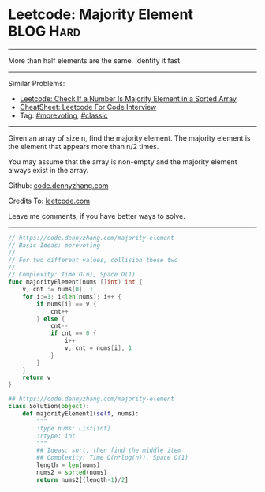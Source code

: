 * Leetcode: Majority Element                                    :BLOG:Hard:
#+STARTUP: showeverything
#+OPTIONS: toc:nil \n:t ^:nil creator:nil d:nil
:PROPERTIES:
:type:     moorevoting, findnumber, classic
:END:
---------------------------------------------------------------------
More than half elements are the same. Identify it fast
---------------------------------------------------------------------
#+BEGIN_HTML
<a href="https://github.com/dennyzhang/code.dennyzhang.com/tree/master/problems/is-a-a-majority-element"><img align="right" width="200" height="183" src="https://www.dennyzhang.com/wp-content/uploads/denny/watermark/github.png" /></a>
#+END_HTML
Similar Problems:
- [[https://code.dennyzhang.com/is-a-a-majority-element][Leetcode: Check If a Number Is Majority Element in a Sorted Array]]
- [[https://cheatsheet.dennyzhang.com/cheatsheet-leetcode-A4][CheatSheet: Leetcode For Code Interview]]
- Tag: [[https://code.dennyzhang.com/tag/morevoting][#morevoting]], [[https://code.dennyzhang.com/tag/classic][#classic]]
---------------------------------------------------------------------
Given an array of size n, find the majority element. The majority element is the element that appears more than n/2 times.

You may assume that the array is non-empty and the majority element always exist in the array.

Github: [[https://github.com/dennyzhang/code.dennyzhang.com/tree/master/problems/majority-element][code.dennyzhang.com]]

Credits To: [[https://leetcode.com/problems/majority-element/description/][leetcode.com]]

Leave me comments, if you have better ways to solve.
---------------------------------------------------------------------
#+BEGIN_SRC go
// https://code.dennyzhang.com/majority-element
// Basic Ideas: morevoting
//
// For two different values, collision these two
//
// Complexity: Time O(n), Space O(1)
func majorityElement(nums []int) int {
    v, cnt := nums[0], 1
    for i:=1; i<len(nums); i++ {
        if nums[i] == v { 
            cnt++ 
        } else {
            cnt--
            if cnt == 0 {
                i++
                v, cnt = nums[i], 1
            }
        }
    }
    return v
}
#+END_SRC

#+BEGIN_SRC python
## https://code.dennyzhang.com/majority-element
class Solution(object):
    def majorityElement1(self, nums):
        """
        :type nums: List[int]
        :rtype: int
        """
        ## Ideas: sort, then find the middle item
        ## Complexity: Time O(n*log(n)), Space O(1)
        length = len(nums)
        nums2 = sorted(nums)
        return nums2[(length-1)/2]
#+END_SRC

#+BEGIN_HTML
<div style="overflow: hidden;">
<div style="float: left; padding: 5px"> <a href="https://www.linkedin.com/in/dennyzhang001"><img src="https://www.dennyzhang.com/wp-content/uploads/sns/linkedin.png" alt="linkedin" /></a></div>
<div style="float: left; padding: 5px"><a href="https://github.com/dennyzhang"><img src="https://www.dennyzhang.com/wp-content/uploads/sns/github.png" alt="github" /></a></div>
<div style="float: left; padding: 5px"><a href="https://www.dennyzhang.com/slack" target="_blank" rel="nofollow"><img src="https://www.dennyzhang.com/wp-content/uploads/sns/slack.png" alt="slack"/></a></div>
</div>
#+END_HTML
